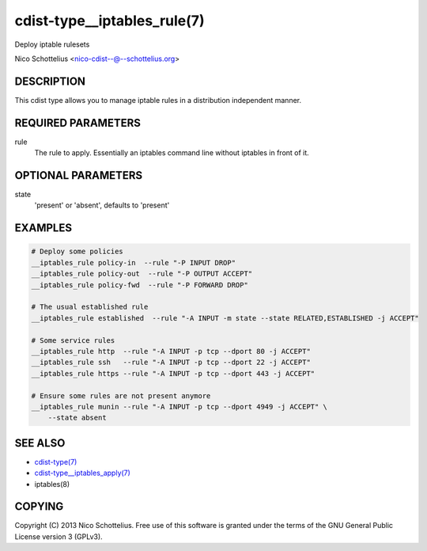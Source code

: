 cdist-type__iptables_rule(7)
============================
Deploy iptable rulesets

Nico Schottelius <nico-cdist--@--schottelius.org>


DESCRIPTION
-----------
This cdist type allows you to manage iptable rules
in a distribution independent manner.


REQUIRED PARAMETERS
-------------------
rule
    The rule to apply. Essentially an iptables command
    line without iptables in front of it.


OPTIONAL PARAMETERS
-------------------
state
   'present' or 'absent', defaults to 'present'


EXAMPLES
--------

.. code-block:: sh

    # Deploy some policies
    __iptables_rule policy-in  --rule "-P INPUT DROP"
    __iptables_rule policy-out  --rule "-P OUTPUT ACCEPT"
    __iptables_rule policy-fwd  --rule "-P FORWARD DROP"

    # The usual established rule
    __iptables_rule established  --rule "-A INPUT -m state --state RELATED,ESTABLISHED -j ACCEPT"

    # Some service rules
    __iptables_rule http  --rule "-A INPUT -p tcp --dport 80 -j ACCEPT"
    __iptables_rule ssh   --rule "-A INPUT -p tcp --dport 22 -j ACCEPT"
    __iptables_rule https --rule "-A INPUT -p tcp --dport 443 -j ACCEPT"

    # Ensure some rules are not present anymore
    __iptables_rule munin --rule "-A INPUT -p tcp --dport 4949 -j ACCEPT" \
        --state absent


SEE ALSO
--------
- `cdist-type(7) <cdist-type.html>`_
- `cdist-type__iptables_apply(7) <cdist-type__iptables_apply.html>`_
- iptables(8)


COPYING
-------
Copyright \(C) 2013 Nico Schottelius. Free use of this software is
granted under the terms of the GNU General Public License version 3 (GPLv3).
